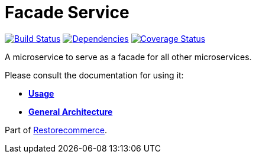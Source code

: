 = Facade Service

https://travis-ci.org/restorecommerce/facade-srv?branch=master[image:http://img.shields.io/travis/restorecommerce/facade-srv/master.svg?style=flat-square[Build Status]]
https://david-dm.org/restorecommerce/facade-srv[image:https://img.shields.io/david/restorecommerce/facade-srv.svg?style=flat-square[Dependencies]]
https://coveralls.io/github/restorecommerce/facade-srv?branch=master[image:http://img.shields.io/coveralls/restorecommerce/facade-srv/master.svg?style=flat-square[Coverage Status]]

A microservice to serve as a facade for all other microservices.

Please consult the documentation for using it:

- *link:https://docs.restorecommerce.io/facade-srv/index.html[Usage]*
- *link:https://docs.restorecommerce.io/architecture/index.html[General Architecture]*

Part of link:https://github.com/restorecommerce[Restorecommerce].
